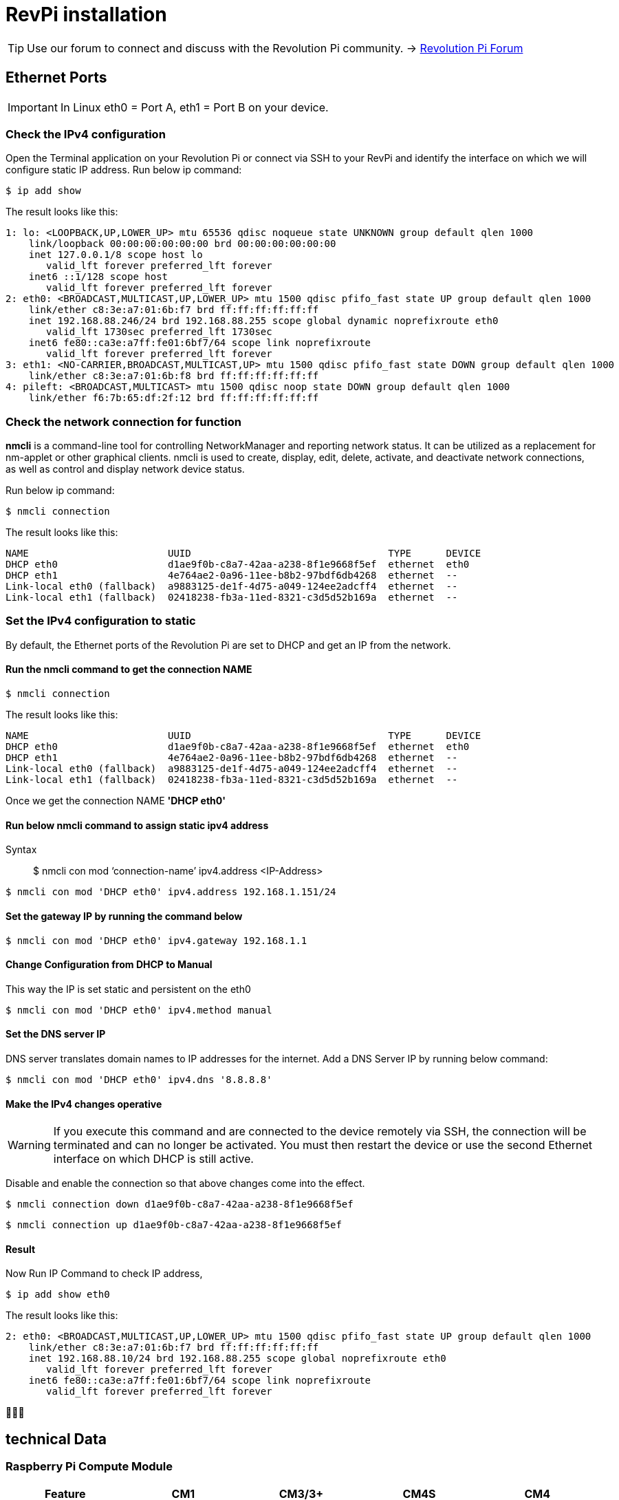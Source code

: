 = RevPi installation

[TIP]
====
Use our forum to connect and discuss with the Revolution Pi community. -> link:https://revolutionpi.com/forum/[Revolution Pi Forum]
====

== Ethernet Ports

IMPORTANT: In Linux eth0 = Port A, eth1 = Port B on your device.

=== Check the IPv4 configuration

Open the Terminal application on your Revolution Pi or connect via SSH to your RevPi and identify the interface on which we will configure static IP address. Run below ip command:

[source,bash]
----
$ ip add show
----

The result looks like this:

[source,bash]
----
1: lo: <LOOPBACK,UP,LOWER_UP> mtu 65536 qdisc noqueue state UNKNOWN group default qlen 1000
    link/loopback 00:00:00:00:00:00 brd 00:00:00:00:00:00
    inet 127.0.0.1/8 scope host lo
       valid_lft forever preferred_lft forever
    inet6 ::1/128 scope host
       valid_lft forever preferred_lft forever
2: eth0: <BROADCAST,MULTICAST,UP,LOWER_UP> mtu 1500 qdisc pfifo_fast state UP group default qlen 1000
    link/ether c8:3e:a7:01:6b:f7 brd ff:ff:ff:ff:ff:ff
    inet 192.168.88.246/24 brd 192.168.88.255 scope global dynamic noprefixroute eth0
       valid_lft 1730sec preferred_lft 1730sec
    inet6 fe80::ca3e:a7ff:fe01:6bf7/64 scope link noprefixroute
       valid_lft forever preferred_lft forever
3: eth1: <NO-CARRIER,BROADCAST,MULTICAST,UP> mtu 1500 qdisc pfifo_fast state DOWN group default qlen 1000
    link/ether c8:3e:a7:01:6b:f8 brd ff:ff:ff:ff:ff:ff
4: pileft: <BROADCAST,MULTICAST> mtu 1500 qdisc noop state DOWN group default qlen 1000
    link/ether f6:7b:65:df:2f:12 brd ff:ff:ff:ff:ff:ff
----

=== Check the network connection for function

*nmcli* is a command-line tool for controlling NetworkManager and reporting network status. It can be utilized as a replacement for nm-applet or other graphical clients. nmcli is used to create, display, edit, delete, activate, and deactivate network connections, as well as control and display network device status.

Run below ip command:

[source,bash]
----
$ nmcli connection
----

The result looks like this:

[source,bash]
----
NAME                        UUID                                  TYPE      DEVICE
DHCP eth0                   d1ae9f0b-c8a7-42aa-a238-8f1e9668f5ef  ethernet  eth0
DHCP eth1                   4e764ae2-0a96-11ee-b8b2-97bdf6db4268  ethernet  --
Link-local eth0 (fallback)  a9883125-de1f-4d75-a049-124ee2adcff4  ethernet  --
Link-local eth1 (fallback)  02418238-fb3a-11ed-8321-c3d5d52b169a  ethernet  --
----

=== Set the IPv4 configuration to static

By default, the Ethernet ports of the Revolution Pi are set to DHCP and get an IP from the network.

==== Run the *nmcli* command to get the connection NAME

[source,bash]
----
$ nmcli connection
----

The result looks like this:

[source,bash]
----
NAME                        UUID                                  TYPE      DEVICE
DHCP eth0                   d1ae9f0b-c8a7-42aa-a238-8f1e9668f5ef  ethernet  eth0
DHCP eth1                   4e764ae2-0a96-11ee-b8b2-97bdf6db4268  ethernet  --
Link-local eth0 (fallback)  a9883125-de1f-4d75-a049-124ee2adcff4  ethernet  --
Link-local eth1 (fallback)  02418238-fb3a-11ed-8321-c3d5d52b169a  ethernet  --
----

Once we get the connection NAME *'DHCP eth0'*

==== Run below nmcli command to assign static ipv4 address

Syntax:: $ nmcli con mod  ‘connection-name’ ipv4.address  <IP-Address>

[source,bash]
----
$ nmcli con mod 'DHCP eth0' ipv4.address 192.168.1.151/24
----

==== Set the gateway IP by running the command below

[source,bash]
----
$ nmcli con mod 'DHCP eth0' ipv4.gateway 192.168.1.1
----

==== Change Configuration from DHCP to Manual
This way the IP is set static and persistent on the eth0

[source,bash]
----
$ nmcli con mod 'DHCP eth0' ipv4.method manual
----

==== Set the DNS server IP

DNS server translates domain names to IP addresses for the internet. Add a DNS Server IP by running below command:

[source,bash]
----
$ nmcli con mod 'DHCP eth0' ipv4.dns '8.8.8.8'
----

==== Make the IPv4 changes operative

WARNING: If you execute this command and are connected to the device remotely via SSH, the connection will be terminated and can no longer be activated. You must then restart the device or use the second Ethernet interface on which DHCP is still active.

Disable and enable the connection so that above changes come into the effect.

[source,bash]
----
$ nmcli connection down d1ae9f0b-c8a7-42aa-a238-8f1e9668f5ef
----

[source,bash]
----
$ nmcli connection up d1ae9f0b-c8a7-42aa-a238-8f1e9668f5ef
----

==== Result

Now Run IP Command to check IP address,

[source,bash]
----
$ ip add show eth0
----

The result looks like this:

[source,bash]
----
2: eth0: <BROADCAST,MULTICAST,UP,LOWER_UP> mtu 1500 qdisc pfifo_fast state UP group default qlen 1000
    link/ether c8:3e:a7:01:6b:f7 brd ff:ff:ff:ff:ff:ff
    inet 192.168.88.10/24 brd 192.168.88.255 scope global noprefixroute eth0
       valid_lft forever preferred_lft forever
    inet6 fe80::ca3e:a7ff:fe01:6bf7/64 scope link noprefixroute
       valid_lft forever preferred_lft forever
----

🥳🥳🥳

== technical Data

=== Raspberry Pi Compute Module
|===
|Feature |CM1 |CM3/3+ |CM4S |CM4

|Processor
|BCM2835
|BCM2837
|BCM2711
|BCM2711

|Memory RAM
|512MB
|1GB
|1GB
|1GB/2GB/4GB/8GB

|Memory eMMC
|
|0/8/16/32GB
|0/8/16/32GB
|0/8/16/32GB

|Ethernet
|None
|None
|None
|1xGBit ethernet

|USB
|1 x USB2.0
|1 x USB2.0
|1 x USB2.0
|1 x USB2.0

|HDMI
|1 x 1080p60
|1 x 1080p60
|1 x 4k
|1 x 4k

|WiFi
|None
|None
|None
|2.4GHz/5.0GHz 802.11b/g/n/ac (opt)

|Bluetooth
|None
|None
|None
|5.0, BLE (opt)

|PCIe
|None
|None
|None
|PCIe 1-lane Host, Gen 2 ( 5Gbps )

|(usable) GPIOs
|48
|48
|48
|28

|Form factor
|SODIMM
|SODIMM
|SODIMM
|DF40C-100DS-0.4v, DF40HC(3.0)-100DS-0.4v
|===
